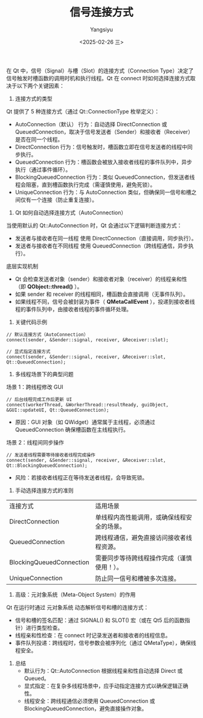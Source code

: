#+TITLE: 信号连接方式
#+AUTHOR: Yangsiyu
#+DATE: <2025-02-26 三>
#+EMAIL: a651685099@163.com

在 Qt 中，信号（Signal）与槽（Slot）的连接方式（Connection Type）决定了信号触发时槽函数的调用时机和执行线程。Qt 在 connect 时如何选择连接方式取决于以下两个关键因素：
1. 连接方式的类型
Qt 提供了 5 种连接方式（通过 Qt::ConnectionType 枚举定义）：
    - AutoConnection（默认）
        行为：自动选择 DirectConnection 或 QueuedConnection，取决于信号发送者（Sender）和接收者（Receiver）是否在同一个线程。
    - DirectConnection
        行为：信号触发时，槽函数立即在信号发送者的线程中同步执行。
    - QueuedConnection
        行为：槽函数会被放入接收者线程的事件队列中，异步执行（通过事件循环）。
    - BlockingQueuedConnection
        行为：类似 QueuedConnection，但发送者线程会阻塞，直到槽函数执行完成（需谨慎使用，避免死锁）。
    - UniqueConnection
        行为：与 AutoConnection 类似，但确保同一信号和槽之间仅有一个连接（防止重复连接）。

2. Qt 如何自动选择连接方式（AutoConnection）
当使用默认的 Qt::AutoConnection 时，Qt 会通过以下逻辑判断连接方式：
    - 发送者与接收者在同一线程
        使用 DirectConnection（直接调用，同步执行）。
    - 发送者与接收者在不同线程
        使用 QueuedConnection（跨线程通信，异步执行）。
底层实现机制
    - Qt 会检查发送者对象（sender）和接收者对象（receiver）的线程亲和性（即 *QObject::thread()* ）。
    - 如果 sender 和 receiver 的线程相同，槽函数会直接调用（无事件队列）。
    - 如果线程不同，信号会被封装为事件（ *QMetaCallEvent* ），投递到接收者线程的事件队列中，由接收者线程的事件循环处理。

3. 关键代码示例
#+BEGIN_SRC C++
// 默认连接方式（AutoConnection）
connect(sender, &Sender::signal, receiver, &Receiver::slot);

// 显式指定连接方式
connect(sender, &Sender::signal, receiver, &Receiver::slot, Qt::QueuedConnection);
#+END_SRC

4. 多线程场景下的典型问题
场景 1：跨线程修改 GUI
#+BEGIN_SRC C++
// 后台线程完成工作后更新 UI
connect(workerThread, &WorkerThread::resultReady, guiObject, &GUI::updateUI, Qt::QueuedConnection);
#+END_SRC
    - 原因：GUI 对象（如 QWidget）通常属于主线程，必须通过 QueuedConnection 确保槽函数在主线程执行。

场景 2：线程间同步操作
#+BEGIN_SRC C++
// 发送者线程需要等待接收者线程完成操作
connect(sender, &Sender::signal, receiver, &Receiver::slot, Qt::BlockingQueuedConnection);
#+END_SRC
    - 风险：若接收者线程正在等待发送者线程，会导致死锁。

5. 手动选择连接方式的准则
| 连接方式                   | 适用场景                             |
| DirectConnection         | 单线程内高性能调用，或确保线程安全的场景。 |
| QueuedConnection         | 跨线程通信，避免直接访问接收者线程资源。   |
| BlockingQueuedConnection | 需要同步等待跨线程操作完成（谨慎使用！）。 |
| UniqueConnection         | 防止同一信号和槽被多次连接。             |

6. 高级：元对象系统（Meta-Object System）的作用
Qt 在运行时通过 元对象系统 动态解析信号和槽的连接方式：
    - 信号和槽的签名匹配：通过 SIGNAL() 和 SLOT() 宏（或在 Qt5 后的函数指针）进行类型检查。
    - 线程亲和性检查：在 connect 时记录发送者和接收者的线程信息。
    - 事件队列投递：跨线程时，信号参数会被序列化（通过 QMetaType），确保线程安全。

7. 总结
    - 默认行为：Qt::AutoConnection 根据线程亲和性自动选择 Direct 或 Queued。
    - 显式指定：在复杂多线程场景中，应手动指定连接方式以确保逻辑正确性。
    - 线程安全：跨线程通信必须使用 QueuedConnection 或 BlockingQueuedConnection，避免直接操作对象。
